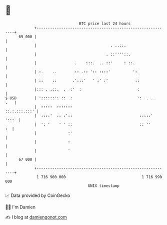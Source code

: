 * 👋

#+begin_example
                                    BTC price last 24 hours                    
                +------------------------------------------------------------+ 
         69 000 |                                                            | 
                |                                 . ..::.                    | 
                |                               . ::''''::.                  | 
                |                 .    :::.  .. ::'     : ::.                | 
                | :.    ..        :: .:: ':: ::::'          ':               | 
                | ::    ::       .':::'   ' :' :'            ::              | 
                |::: . .::.  .  :'  :                         :              | 
   $ USD        | '::::::': ::  :                             ':  . ..   .   | 
                |  :::::  :::::::                              ::.:.:::.:::' | 
                |  ::::'  :: :'::                              :::::'  ':::  | 
                |  ': '    ' ' ::                              :: ''      :  | 
                |              :'                                            | 
                |              :                                             | 
                |              '                                             | 
         67 000 |                                                            | 
                +------------------------------------------------------------+ 
                 1 716 900 000                                  1 716 990 000  
                                        UNIX timestamp                         
#+end_example
📈 Data provided by CoinGecko

🧑‍💻 I'm Damien

✍️ I blog at [[https://www.damiengonot.com][damiengonot.com]]
